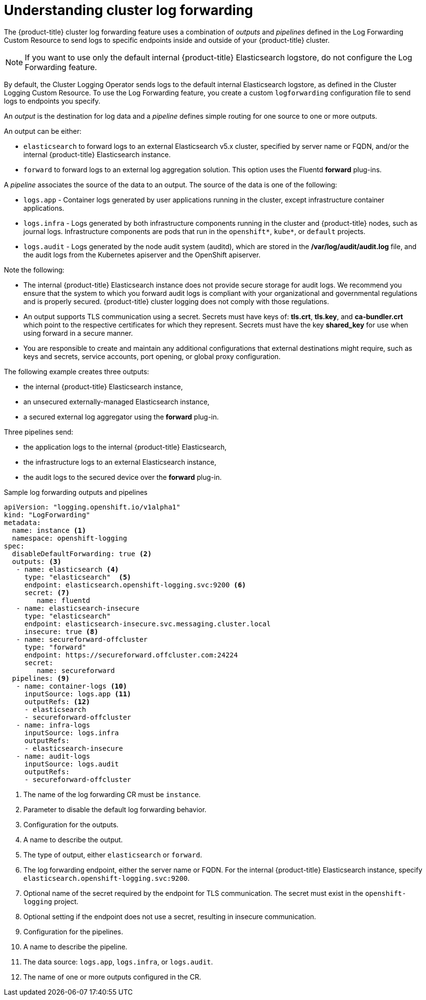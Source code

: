 // Module included in the following assemblies:
//
// * logging/cluster-logging-log-forwarding.adoc

[id="cluster-logging-log-forwarding-about_{context}"]
= Understanding cluster log forwarding

The {product-title} cluster log forwarding feature uses a combination of _outputs_ and _pipelines_ defined in the Log Forwarding Custom Resource to send logs to specific endpoints inside and outside of your {product-title} cluster. 

[NOTE]
====
If you want to use only the default internal {product-title} Elasticsearch logstore, do not configure the Log Forwarding feature. 
==== 

By default, the Cluster Logging Operator sends logs to the default internal Elasticsearch logstore, as defined in the Cluster Logging Custom Resource. To use the Log Forwarding feature, you create a custom `logforwarding` configuration file to send logs to endpoints you specify.  

An _output_ is the destination for log data and a _pipeline_ defines simple routing for one source to one or more outputs. 

An output can be either:

* `elasticsearch` to forward logs to an external Elasticsearch v5.x cluster, specified by server name or FQDN, and/or the internal {product-title} Elasticsearch instance. 
* `forward` to forward logs to an external log aggregation solution. This option uses the Fluentd *forward* plug-ins.

A _pipeline_ associates the source of the data to an output. The source of the data is one of the following:

* `logs.app` - Container logs generated by user applications running in the cluster, except infrastructure container applications.
* `logs.infra` - Logs generated by both infrastructure components running in the cluster and {product-title} nodes, such as journal logs. Infrastructure components are pods that run in the `openshift*`, `kube*`, or `default` projects.
* `logs.audit` - Logs generated by the node audit system (auditd), which are stored in the  */var/log/audit/audit.log* file, and the audit logs from the Kubernetes apiserver and the OpenShift apiserver. 

Note the following:

* The internal {product-title} Elasticsearch instance does not provide secure storage for audit logs. We recommend you ensure that the system to which you forward audit logs is compliant with your organizational and governmental regulations and is properly secured. {product-title} cluster logging does not comply with those regulations.

* An output supports TLS communication using a secret. Secrets must have keys of: *tls.crt*, *tls.key*, and *ca-bundler.crt* which point to the respective certificates for which they represent. Secrets must have the key *shared_key* for use when using forward in a secure manner.

* You are responsible to create and maintain any additional configurations that external destinations might require, such as keys and secrets, service accounts, port opening, or global proxy configuration.

The following example creates three outputs: 

* the internal {product-title} Elasticsearch instance, 
* an unsecured externally-managed Elasticsearch instance, 
* a secured external log aggregator using the *forward* plug-in. 

Three pipelines send:

* the application logs to the internal {product-title} Elasticsearch, 
* the infrastructure logs to an external Elasticsearch instance,
* the audit logs to the secured device over the *forward* plug-in.

.Sample log forwarding outputs and pipelines
[source,yaml]
----
apiVersion: "logging.openshift.io/v1alpha1"
kind: "LogForwarding"
metadata:
  name: instance <1>
  namespace: openshift-logging
spec:
  disableDefaultForwarding: true <2>
  outputs: <3>
   - name: elasticsearch <4>
     type: "elasticsearch"  <5>
     endpoint: elasticsearch.openshift-logging.svc:9200 <6>
     secret: <7>
        name: fluentd
   - name: elasticsearch-insecure
     type: "elasticsearch"
     endpoint: elasticsearch-insecure.svc.messaging.cluster.local
     insecure: true <8>
   - name: secureforward-offcluster
     type: "forward"
     endpoint: https://secureforward.offcluster.com:24224
     secret:
        name: secureforward
  pipelines: <9>
   - name: container-logs <10>
     inputSource: logs.app <11>
     outputRefs: <12>
     - elasticsearch
     - secureforward-offcluster
   - name: infra-logs
     inputSource: logs.infra
     outputRefs:
     - elasticsearch-insecure
   - name: audit-logs
     inputSource: logs.audit
     outputRefs:
     - secureforward-offcluster
----
<1> The name of the log forwarding CR must be `instance`.
<2> Parameter to disable the default log forwarding behavior.
<3> Configuration for the outputs.
<4> A name to describe the output.
<5> The type of output, either `elasticsearch` or `forward`.
<6> The log forwarding endpoint, either the server name or FQDN. For the internal {product-title} Elasticsearch instance, specify `elasticsearch.openshift-logging.svc:9200`.
<7> Optional name of the secret required by the endpoint for TLS communication. The secret must exist in the `openshift-logging` project.
<8> Optional setting if the endpoint does not use a secret, resulting in insecure communication. 
<9> Configuration for the pipelines.
<10> A name to describe the pipeline.
<11> The data source: `logs.app`, `logs.infra`, or `logs.audit`.
<12> The name of one or more outputs configured in the CR.

